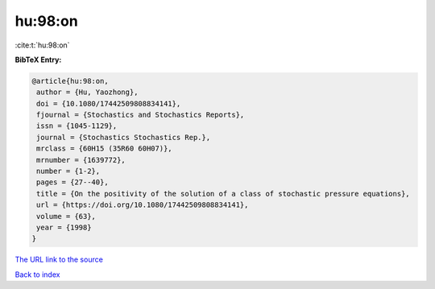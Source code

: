 hu:98:on
========

:cite:t:`hu:98:on`

**BibTeX Entry:**

.. code-block:: bibtex

   @article{hu:98:on,
    author = {Hu, Yaozhong},
    doi = {10.1080/17442509808834141},
    fjournal = {Stochastics and Stochastics Reports},
    issn = {1045-1129},
    journal = {Stochastics Stochastics Rep.},
    mrclass = {60H15 (35R60 60H07)},
    mrnumber = {1639772},
    number = {1-2},
    pages = {27--40},
    title = {On the positivity of the solution of a class of stochastic pressure equations},
    url = {https://doi.org/10.1080/17442509808834141},
    volume = {63},
    year = {1998}
   }
`The URL link to the source <ttps://doi.org/10.1080/17442509808834141}>`_


`Back to index <../By-Cite-Keys.html>`_
